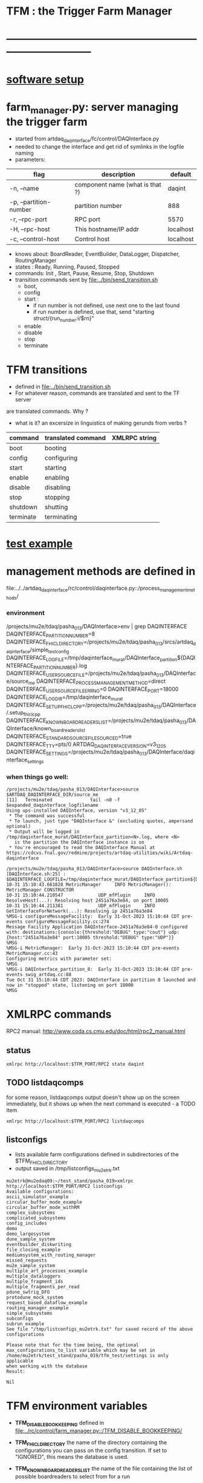 #+startup:fold
#
* TFM : the Trigger Farm Manager
* ------------------------------------------------------------------------------
* [[file:software_setup.org][software setup]]
* farm_manager.py: server managing the trigger farm                          
- started from artdaq_daqinterface/fc/control/DAQInterface.py
- needed to change the interface and get rid of symlinks in the logfile naming
- parameters:
|------------------------+---------------------------------+-----------|
| flag                   | description                     | default   |
|------------------------+---------------------------------+-----------|
| -n, --name             | component name (what is that ?) | daqint    |
| -p, --partition-number | partition number                | 888       |
| -r, --rpc-port         | RPC port                        | 5570      |
| -H, --rpc-host         | This hostname/IP addr           | localhost |
| -c, --control-host     | Control host                    | localhost |
|------------------------+---------------------------------+-----------|
- knows about: BoardReader, EventBuilder, DataLogger, Dispatcher, RoutingManager
- states  : Ready, Running, Paused, Stopped
- commands: Init , Start, Pause, Resume, Stop, Shutdown
- transition commands sent by [[file:../bin/send_transition.sh]]
  - boot,
  - config
  - start :
    - if run number is not defined, use next one to the last found
    - if run number is defined, use that, send "starting struct/{run_number:i/$rn}"
  - enable
  - disable
  - stop
  - terminate
* TFM transitions                                                            
- defined in [[file:../bin/send_transition.sh]]              
- For whatever reason, commands are translated and sent to the TF server 
are translated commands. Why ?
- what is it? an excersize in linguistics of making gerunds from verbs ?
|-----------+--------------------+---------------|
| command   | translated command | XMLRPC string |
|-----------+--------------------+---------------|
| boot      | booting            |               |
| config    | configuring        |               |
| start     | starting           |               |
| enable    | enabling           |               |
| disable   | disabling          |               |
| stop      | stopping           |               |
| shutdown  | shutting           |               |
| terminate | terminating        |               |
|-----------+--------------------+---------------|
* [[file:test_example.org][test example]]                                                               
* management methods are defined in                                          
   file:../../artdaq_daqinterface/rc/control/daqinterface.py::/process_management_methods/
*** environment                                                              
/projects/mu2e/tdaq/pasha_013/DAQInterface>env | grep DAQINTERFACE
DAQINTERFACE_PARTITION_NUMBER=8
DAQINTERFACE_FHICL_DIRECTORY=/projects/mu2e/tdaq/pasha_013/srcs/artdaq_daqinterface/simple_test_config
DAQINTERFACE_LOGFILE=/tmp/daqinterface_murat/DAQInterface_partition${DAQINTERFACE_PARTITION_NUMBER}.log
DAQINTERFACE_USER_SOURCEFILE=/projects/mu2e/tdaq/pasha_013/DAQInterface/source_me
DAQINTERFACE_PROCESS_MANAGEMENT_METHOD=direct
DAQINTERFACE_USER_SOURCEFILE_ERRNO=0
DAQINTERFACE_PORT=18000
DAQINTERFACE_LOGDIR=/tmp/daqinterface_murat
DAQINTERFACE_SETUP_FHICLCPP=/projects/mu2e/tdaq/pasha_013/DAQInterface/.setup_fhiclcpp
DAQINTERFACE_KNOWN_BOARDREADERS_LIST=/projects/mu2e/tdaq/pasha_013/DAQInterface/known_boardreaders_list
DAQINTERFACE_STANDARD_SOURCEFILE_SOURCED=true
DAQINTERFACE_TTY=pts/0
ARTDAQ_DAQINTERFACE_VERSION=v3_12_05
DAQINTERFACE_SETTINGS=/projects/mu2e/tdaq/pasha_013/DAQInterface/daqinterface_settings
*** when things go well:                                                     
#+begin_src
/projects/mu2e/tdaq/pasha_013/DAQInterface>source $ARTDAQ_DAQINTERFACE_DIR/source_me
[11]   Terminated              tail -n0 -f $expanded_daqinterface_logfilename
Using ups-installed DAQInterface, version "v3_12_05"
 * The command was successful
 * To launch, just type "DAQInterface &" (excluding quotes, ampersand optional)
 * Output will be logged in /tmp/daqinterface_murat/DAQInterface_partition<N>.log, where <N> 
   is the partition the DAQInterface instance is on
 * You're encouraged to read the DAQInterface Manual at https://cdcvs.fnal.gov/redmine/projects/artdaq-utilities/wiki/Artdaq-daqinterface

/projects/mu2e/tdaq/pasha_013/DAQInterface>source DAQInterface.sh 
[DAQInterface.sh:25] : $DAQINTERFACE_LOGFILE=/tmp/daqinterface_murat/DAQInterface_partition${DAQINTERFACE_PARTITION_NUMBER}.log
10-31 15:10:43.661828 MetricManager     INFO MetricManager(): MetricManager CONSTRUCTOR
10-31 15:10:44.210547             UDP_mfPlugin     INFO ResolveHost(...): Resolving host 2451a76a3e84, on port 10005
10-31 15:10:44.211381             UDP_mfPlugin     INFO GetInterfaceForNetwork(...): Resolving ip 2451a76a3e84
%MSG-i configureMessageFacility:  Early 31-Oct-2023 15:10:44 CDT pre-events configureMessageFacility.cc:274
Message Facility Application DAQInterface-2451a76a3e84-0 configured with: destinations:{console:{threshold:"DEBUG" type:"cout"} udp:{host:"2451a76a3e84" port:10005 threshold:"DEBUG" type:"UDP"}}
%MSG
%MSG-i MetricManager:  Early 31-Oct-2023 15:10:44 CDT pre-events MetricManager.cc:43
Configuring metrics with parameter set: 
%MSG
%MSG-i DAQInterface_partition_8:  Early 31-Oct-2023 15:10:44 CDT pre-events swig_artdaq.cc:88
Tue Oct 31 15:10:44 CDT 2023: DAQInterface in partition 8 launched and now in "stopped" state, listening on port 18000
%MSG
#+end_src
* XMLRPC commands                                                            
  RPC2 manual: http://www.coda.cs.cmu.edu/doc/html/rpc2_manual.html
** status                                                                    
#+begin_src                                                                   
                xmlrpc http://localhost:$TFM_PORT/RPC2 state daqint
#+end_src 
** TODO listdaqcomps                                                         
for some reason, listdaqcomps output doesn't show up on the screen immediately, 
but it shows up when the next command is executed - a TODO item
#+begin_src                                                                  
xmlrpc http://localhost:$TFM_PORT/RPC2 listdaqcomps
#+end_src
** listconfigs                                                               
- lists available farm configurations defined in subdirectories of the $TFM_FHICL_DIRECTORY
- output saved in /tmp/listconfigs_mu2etrk.txt 
#+begin_src                                                                  
mu2etrk@mu2edaq09:~/test_stand/pasha_019>xmlrpc http://localhost:$TFM_PORT/RPC2 listconfigs
Available configurations: 
ascii_simulator_example
circular_buffer_mode_example
circular_buffer_mode_withRM
complex_subsystems
complicated_subsystems
config_includes
demo
demo_largesystem
dune_sample_system
eventbuilder_diskwriting
file_closing_example
mediumsystem_with_routing_manager
missed_requests
mu2e_sample_system
multiple_art_processes_example
multiple_dataloggers
multiple_fragment_ids
multiple_fragments_per_read
pdune_swtrig_DFO
protodune_mock_system
request_based_dataflow_example
routing_manager_example
simple_subsystems
subconfigs
subrun_example
See file "/tmp/listconfigs_mu2etrk.txt" for saved record of the above configurations

Please note that for the time being, the optional
max_configurations_to_list variable which may be set in
/home/mu2etrk/test_stand/pasha_019/tfm_test/settings is only applicable
when working with the database
Result:

Nil
#+end_src 
* TFM environment variables                                                  
- *TFM_DISABLE_BOOKKEEPING*                                                  
  defined in [[file:../rc/control/farm_manager.py::/TFM_DISABLE_BOOKKEEPING/]]
- *TFM_FHICL_DIRECTORY*                                                      
  the name of the directory containing the configurations you can pass 
  on the config transition. If set to "IGNORED", this means the database is used. 
- *TFM_KNOWN_BOARDREADERS_LIST*                                              
  the name of the file containing the list of possible boardreaders to select from for a run
- *TFM_LOGDIR*                                                               
  the directory in which the file which logs TFM output to screen is located.
- *TFM_LOGFILE*                                                              
  the name of the file which logs TFM output to screen. 
  Default: /tmp/tfm_${USER}/tfm_partition\$TFM_PARTITION_NUMBER}.log 

  Notice that since the variable name itself includes a reference to the
  partition variable, you can't directly use it (e.g., "less $TFM_LOGFILE" 
  wouldn't do what you'd think it would do)
- *TFM_OVERRIDES_FOR_EXPERIMENT_MODULE_DIR*                                  
  defined in [[file:../rc/control/farm_manager.py::/TFM_OVERRIDES_FOR_EXPERIMENT_MODULE_DIR/]]
- *TFM_PARTITION_NUMBER*                                                     
  The partition TFM (and ARTDAQ) will run on. Defaults to 0.
  I guess, both should be the same
- *TFM_PROCESS_MANAGEMENT_METHOD*                                            
  The method used to control processes. 
  Options are "direct", "pmt", and "external_run_control". 
- *TFM_PROCESS_REQUIREMENTS_LIST*                                            
  an (optional) file users can edit to control which processes are 
  run-critical, assuming the process management method is in "direct" mode

  P.M. calling a file 'a list' doesn't make much sense
- *TFM_SETTINGS*                                                             
  The name of the file containing unlikely-to-be-changed-often parameters 
  controlling TFM behavior (process timeouts, output directory 
  for artdaq logfiles, etc.)
- *TFM_SETUP_FHICLCPP*                                                       
  defined in [[file:../rc/control/farm_manager.py::/TFM_SETUP_FHICLCPP/]]
- *TFM_STANDARD_SOURCE_FILE_SOURCED*                                         
  - set to "true" by sourcing file:../source_me::/TFM_STANDARD_SOURCEFILE_SOURCED/
  which defines other TFM environment variables
  - required by all shell scripts
- *TFM_TRACE_SCRIPT*                                                         
  defined in [[file:../rc/control/farm_manager.py::/TFM_TRACE_SCRIPT/]]
- *TFM_USER_SOURCEFILE*                                                      
  The name of the experiment-defined script which the generic TFM source_me 
  script will in turn source when you set up the environment
- ---------------------------------------------------------------------------                                                        
#+begin_src
TFM_FHICL_DIRECTORY=/projects/mu2e/tdaq/pasha_019/srcs/artdaq_daqinterface/simple_test_config
TFM_LOGFILE=/tmp/daqinterface_murat/DAQInterface_partition${DAQINTERFACE_PARTITION_NUMBER}.log
TFM_USER_SOURCEFILE=/projects/mu2e/tdaq/pasha_013/DAQInterface/source_me
TFM_PROCESS_MANAGEMENT_METHOD=direct
TFM_PARTITION_NUMBER=0
TFM_USER_SOURCEFILE_ERRNO=0
TFM_PORT=10000
TFM_LOGDIR=/tmp/daqinterface_murat
TFM_DIR=/projects/mu2e/tdaq/pasha_013/srcs/artdaq_daqinterface
TFM_SETUP_FHICLCPP=/projects/mu2e/tdaq/pasha_013/srcs/artdaq_daqinterface/docs/.setup_fhiclcpp
TFM_KNOWN_BOARDREADERS_LIST=/projects/mu2e/tdaq/pasha_013/DAQInterface/known_boardreaders_list
TFM_STANDARD_SOURCEFILE_SOURCED=true
TFM_TTY=pts/2
TFM_VERSION=v3_12_05
TFM_SETTINGS=/projects/mu2e/tdaq/pasha_019/tfm/tfm_settings
#+end_src
* log file naming                                                            
  [[file:../rc/control/farm_manager.py::/def determine_logfilename/]]

  log file names defined during the boot transition 
  -- do_boot
     -- get_artdaq_log_filenames
        -- determine_logfilename


  -- logfiles are created at boot step, on my laptop/docker this step for config='demo'
     took from 00:07:53 to 00:09:03, out of that:
  -- 38 sec - not sure what
  -- 10 sec - check of the setup script
  -- 19 sec - launch of the artdaq processes
  --  2 sec - associating log files

- log of the boot transition 
#+begin_quote                                                                
%MSG-i DAQInterface_partition_0:  Early 02-Nov-2023 00:07:53 CDT pre-events swig_artdaq.cc:88
Thu Nov  2 00:07:53 CDT 2023: BOOT transition underway
%MSG
%MSG-i DAQInterface_partition_0:  Early 02-Nov-2023 00:08:31 CDT pre-events swig_artdaq.cc:88

artdaq_mfextensions v1_08_05, e28:prof:s124, appears to be available; if
windowing is supported on your host you should see the messageviewer
window pop up momentarily
%MSG
%MSG-i DAQInterface_partition_0:  Early 02-Nov-2023 00:08:31 CDT pre-events swig_artdaq.cc:88

On randomly selected node (localhost), will confirm that the DAQ setup script 
/projects/mu2e/tdaq/pasha_013/setup_ots.sh
doesn't return a nonzero value when sourced...
%MSG
%MSG-i DAQInterface_partition_0:  Early 02-Nov-2023 00:08:41 CDT pre-events swig_artdaq.cc:88
done (10.0 seconds).
%MSG
%MSG-i DAQInterface_partition_0:  Early 02-Nov-2023 00:08:41 CDT pre-events swig_artdaq.cc:88

Launching the artdaq processes
%MSG
%MSG-i DAQInterface_partition_0:  Early 02-Nov-2023 00:08:41 CDT pre-events swig_artdaq.cc:88
Executing commands to launch processes on 2451a76a3e84
%MSG
%MSG-i DAQInterface_partition_0:  Early 02-Nov-2023 00:09:00 CDT pre-events swig_artdaq.cc:88
Checking that processes are up (check 1 of a max of 20 checks)...
%MSG
%MSG-i DAQInterface_partition_0:  Early 02-Nov-2023 00:09:00 CDT pre-events swig_artdaq.cc:88
found 6 of 6 processes.
%MSG
%MSG-i DAQInterface_partition_0:  Early 02-Nov-2023 00:09:00 CDT pre-events swig_artdaq.cc:88
All processes appear to be up
%MSG
%MSG-i DAQInterface_partition_0:  Early 02-Nov-2023 00:09:00 CDT pre-events swig_artdaq.cc:88

Determining logfiles associated with the artdaq processes...
%MSG
%MSG-i DAQInterface_partition_0:  Early 02-Nov-2023 00:09:03 CDT pre-events swig_artdaq.cc:88
done (2.4 seconds).
%MSG
%MSG-i DAQInterface_partition_0:  Early 02-Nov-2023 00:09:03 CDT pre-events swig_artdaq.cc:88

Thu Nov  2 00:09:03 CDT 2023: BOOT transition complete
%MSG
#+end_quote
- log of the stop transition
#+begin_quote                                                                
/projects/mu2e/tdaq/pasha_013/DAQInterface>send_transition.sh stop 
xmlrpc http://localhost:10000/RPC2 state_change daqint stopping 'struct/{ignored_variable:i/999}'
Result:

Nil
/projects/mu2e/tdaq/pasha_013/DAQInterface>%MSG-i DAQInterface_partition_0:  Early 02-Nov-2023 00:29:12 CDT pre-events swig_artdaq.cc:88

Thu Nov  2 00:29:12 CDT 2023: STOP transition underway for run 2
%MSG
%MSG-i DAQInterface_partition_0:  Early 02-Nov-2023 00:29:12 CDT pre-events swig_artdaq.cc:88

Sending stop transition to artdaq processes...
%MSG
/projects/mu2e/tdaq/pasha_013/DAQInterface>top%MSG-e DAQInterface_partition_0:  Early 02-Nov-2023 00:30:12 CDT pre-events swig_artdaq.cc:76

 Thu Nov  2 00:30:12 CDT 2023: Timeout sending Stop transition to artdaq
process component02 at 2451a76a3e84:10101; try checking logfile
2451a76a3e84:/projects/mu2e/tdaq/pasha_013/DAQInterface/Logs/component02-2451a76a3e84-10101/component02-2451a76a3e84-10101-20231102000900-128582.log
for details 
%MSG
%MSG-e DAQInterface_partition_0:  Early 02-Nov-2023 00:30:12 CDT pre-events swig_artdaq.cc:76

 Thu Nov  2 00:30:12 CDT 2023: Timeout sending Stop transition to artdaq
process component01 at 2451a76a3e84:10100; try checking logfile
2451a76a3e84:/projects/mu2e/tdaq/pasha_013/DAQInterface/Logs/component01-2451a76a3e84-10100/component01-2451a76a3e84-10100-20231102000900-128581.log
for details 
%MSG
%MSG-w DAQInterface_partition_0:  Early 02-Nov-2023 00:30:12 CDT pre-events swig_artdaq.cc:82

Thu Nov  2 00:30:12 CDT 2023: RECOVER transition underway for run 2
%MSG
%MSG-i DAQInterface_partition_0:  Early 02-Nov-2023 00:30:12 CDT pre-events swig_artdaq.cc:88
Thu Nov  2 00:30:12 CDT 2023: Attempting to cleanly wind down the BoardReaders if they (still) exist
%MSG
top%MSG-i DAQInterface_partition_0:  Early 02-Nov-2023 00:30:13 CDT pre-events swig_artdaq.cc:88
Thu Nov  2 00:30:13 CDT 2023: Attempting to cleanly wind down the EventBuilders if they (still) exist
%MSG
%MSG-i DAQInterface_partition_0:  Early 02-Nov-2023 00:30:13 CDT pre-events swig_artdaq.cc:88
Thu Nov  2 00:30:13 CDT 2023: Attempting to cleanly wind down the DataLoggers if they (still) exist
%MSG
%MSG-i DAQInterface_partition_0:  Early 02-Nov-2023 00:30:13 CDT pre-events swig_artdaq.cc:88
Thu Nov  2 00:30:13 CDT 2023: Attempting to cleanly wind down the Dispatchers if they (still) exist
%MSG
%MSG-i DAQInterface_partition_0:  Early 02-Nov-2023 00:30:15 CDT pre-events swig_artdaq.cc:88
Thu Nov  2 00:30:15 CDT 2023: Attempting to cleanly wind down the RoutingManagers if they (still) exist
%MSG
%MSG-i DAQInterface_partition_0:  Early 02-Nov-2023 00:30:15 CDT pre-events swig_artdaq.cc:88
Thu Nov  2 00:30:15 CDT 2023: Attempting to kill off the artdaq processes from this run if they still exist
%MSG
%MSG-w DAQInterface_partition_0:  Early 02-Nov-2023 00:30:16 CDT pre-events swig_artdaq.cc:82

Despite receiving a termination signal, the following artdaq processes on
2451a76a3e84 were not killed, so they'll be issued a SIGKILL: component01
component02 EventBuilder1 EventBuilder2 DataLogger1 DataLogger1
EventBuilder2 EventBuilder1
%MSG
%MSG-i DAQInterface_partition_0:  Early 02-Nov-2023 00:30:16 CDT pre-events swig_artdaq.cc:88

Thu Nov  2 00:30:16 CDT 2023: RECOVER transition complete for run 2
%MSG
%MSG-e DAQInterface_partition_0:  Early 02-Nov-2023 00:30:16 CDT pre-events swig_artdaq.cc:76



"An exception was thrown when attempting to send the "stop" transition to
the artdaq processes; see messages above for more info"

DAQInterface has set the DAQ back in the "Stopped" state; you may need to
scroll above the Recover transition output to find messages which could
help you provide any necessary adjustments.
%MSG
%MSG-e DAQInterface_partition_0:  Early 02-Nov-2023 00:30:16 CDT pre-events swig_artdaq.cc:76

Details on how to examine the artdaq process logfiles can be found in the
"Examining your output" section of the DAQInterface manual,
https://cdcvs.fnal.gov/redmine/projects/artdaq-utilities/wiki/Artdaq-daqinterface#Examining-your-output
%MSG
%MSG-w DAQInterface_partition_0:  Early 02-Nov-2023 00:30:17 CDT pre-events swig_artdaq.cc:82

Thu Nov  2 00:30:17 CDT 2023: RECOVER transition underway for run 2
%MSG
%MSG-i DAQInterface_partition_0:  Early 02-Nov-2023 00:30:17 CDT pre-events swig_artdaq.cc:88
Thu Nov  2 00:30:17 CDT 2023: Attempting to cleanly wind down the BoardReaders if they (still) exist
%MSG
%MSG-i DAQInterface_partition_0:  Early 02-Nov-2023 00:30:17 CDT pre-events swig_artdaq.cc:88
Thu Nov  2 00:30:17 CDT 2023: Attempting to cleanly wind down the EventBuilders if they (still) exist
%MSG
%MSG-i DAQInterface_partition_0:  Early 02-Nov-2023 00:30:17 CDT pre-events swig_artdaq.cc:88
Thu Nov  2 00:30:17 CDT 2023: Attempting to cleanly wind down the DataLoggers if they (still) exist
%MSG
%MSG-i DAQInterface_partition_0:  Early 02-Nov-2023 00:30:17 CDT pre-events swig_artdaq.cc:88
Thu Nov  2 00:30:17 CDT 2023: Attempting to cleanly wind down the Dispatchers if they (still) exist
%MSG
%MSG-i DAQInterface_partition_0:  Early 02-Nov-2023 00:30:17 CDT pre-events swig_artdaq.cc:88
Thu Nov  2 00:30:17 CDT 2023: Attempting to cleanly wind down the RoutingManagers if they (still) exist
%MSG
%MSG-i DAQInterface_partition_0:  Early 02-Nov-2023 00:30:17 CDT pre-events swig_artdaq.cc:88
Thu Nov  2 00:30:17 CDT 2023: Attempting to kill off the artdaq processes from this run if they still exist
%MSG
%MSG-i DAQInterface_partition_0:  Early 02-Nov-2023 00:30:18 CDT pre-events swig_artdaq.cc:88

Thu Nov  2 00:30:18 CDT 2023: RECOVER transition complete for run 2
%MSG
%MSG-e DAQInterface_partition_0:  Early 02-Nov-2023 00:30:18 CDT pre-events swig_artdaq.cc:76



"Traceback (most recent call last):   File
"/projects/mu2e/tdaq/pasha_013/srcs/artdaq_daqinterface/rc/control/daqinterface.py",
line 4426, in runner     raise Exception( Exception: Error: at some point DAQInterface
set an exception state "

DAQInterface has set the DAQ back in the "Stopped" state; you may need to
scroll above the Recover transition output to find messages which could
help you provide any necessary adjustments.
%MSG
%MSG-e DAQInterface_partition_0:  Early 02-Nov-2023 00:30:18 CDT pre-events swig_artdaq.cc:76

Details on how to examine the artdaq process logfiles can be found in the
"Examining your output" section of the DAQInterface manual,
https://cdcvs.fnal.gov/redmine/projects/artdaq-utilities/wiki/Artdaq-daqinterface#Examining-your-output
%MSG
#+end_quote
* TFM scripts                                                                
*** send_transition.sh
*** artdaq_process_info.sh
*** status.sh
*** TODO listdaqcomps.sh                                                     
- the printout doesn't seem to come up on the screen, gets printed by the next command
#+begin_src                                                                  
/projects/mu2e/tdaq/pasha_013/DAQInterface/daqinterface_settings is only
applicable when working with the database

/projects/mu2e/tdaq/pasha_013/DAQInterface>listdaqcomps.sh
Result:

Nil
#+end_src
*** listconfigs.sh                                                           
#+begin_src                                                                  
/projects/mu2e/tdaq/pasha_013/DAQInterface>listconfigs.sh
Result:

Nil
/projects/mu2e/tdaq/pasha_013/DAQInterface>[config_functions_local.py] components_file: /projects/mu2e/tdaq/pasha_013/DAQInterface/known_boardreaders_list
EMOE # of components found in listdaqcomps call: 31
component01 (runs on localhost)
component02 (runs on localhost)
component03 (runs on localhost)
component04 (runs on localhost)
component05 (runs on localhost)
component06 (runs on localhost)
component07 (runs on localhost)
component08 (runs on localhost)
component09 (runs on localhost)
component10 (runs on localhost)
component1000 (runs on localhost)
component1001 (runs on localhost)
component11 (runs on localhost)
component12 (runs on localhost)
component13 (runs on localhost)
component14 (runs on localhost)
component15 (runs on localhost)
component16 (runs on localhost)
component17 (runs on localhost)
component18 (runs on localhost)
component19 (runs on localhost)
component_buffer_mode (runs on localhost)
component_dies_from_abort (runs on localhost)
component_dies_from_exit (runs on localhost)
component_dies_on_config (runs on localhost)
component_fragment_size_blows_up (runs on localhost)
component_hangs (runs on localhost)
component_one_event_per_subrun (runs on localhost)
component_subsystem_2 (runs on localhost)
component_throws_exception (runs on localhost)
component_throws_exception_on_config (runs on localhost)
murat     128584  2.3  0.2 3299960 34292 pts/2   Sl   00:09   0:29 eventbuilder -c id: 10103 commanderPluginType: xmlrpc rank: 3 application_name: EventBuilder2 partition_number: 0
murat     137942  0.0  0.0 2835944 10016 pts/2   S    00:14   0:00 eventbuilder -c id: 10103 commanderPluginType: xmlrpc rank: 3 application_name: EventBuilder2 partition_number: 0
Appear to have duplicate processes for EventBuilder2 on 2451a76a3e84, pids: 128584 137942
murat     128583  2.3  0.2 3295724 33788 pts/2   Sl   00:09   0:29 eventbuilder -c id: 10102 commanderPluginType: xmlrpc rank: 2 application_name: EventBuilder1 partition_number: 0
murat     137943  0.0  0.0 2835944 9996 pts/2    S    00:14   0:00 eventbuilder -c id: 10102 commanderPluginType: xmlrpc rank: 2 application_name: EventBuilder1 partition_number: 0
Appear to have duplicate processes for EventBuilder1 on 2451a76a3e84, pids: 128583 137943
murat     128585  3.8  0.1 3027128 27952 pts/2   Sl   00:09   0:49 datalogger -c id: 10104 commanderPluginType: xmlrpc rank: 4 application_name: DataLogger1 partition_number: 0
murat     137923  0.0  0.0 2723632 10512 pts/2   S    00:14   0:00 datalogger -c id: 10104 commanderPluginType: xmlrpc rank: 4 application_name: DataLogger1 partition_number: 0
Appear to have duplicate processes for DataLogger1 on 2451a76a3e84, pids: 128585 137923
murat     169563  1.0  0.2 3295724 33476 pts/2   Sl   06:51   0:11 eventbuilder -c id: 10102 commanderPluginType: xmlrpc rank: 2 application_name: EventBuilder1 partition_number: 0
murat     184287  0.0  0.0 2835944 9996 pts/2    S    07:04   0:00 eventbuilder -c id: 10102 commanderPluginType: xmlrpc rank: 2 application_name: EventBuilder1 partition_number: 0
Appear to have duplicate processes for EventBuilder1 on 2451a76a3e84, pids: 169563 184287
murat     169564  1.0  0.2 3299960 33652 pts/2   Sl   06:51   0:11 eventbuilder -c id: 10103 commanderPluginType: xmlrpc rank: 3 application_name: EventBuilder2 partition_number: 0
murat     184286  0.0  0.0 2840048 10420 pts/2   S    07:04   0:00 eventbuilder -c id: 10103 commanderPluginType: xmlrpc rank: 3 application_name: EventBuilder2 partition_number: 0
Appear to have duplicate processes for EventBuilder2 on 2451a76a3e84, pids: 169564 184286
murat     169565  1.7  0.1 3027128 28124 pts/2   Sl   06:51   0:19 datalogger -c id: 10104 commanderPluginType: xmlrpc rank: 4 application_name: DataLogger1 partition_number: 0
murat     184267  0.0  0.0 2723632 10504 pts/2   S    07:04   0:00 datalogger -c id: 10104 commanderPluginType: xmlrpc rank: 4 application_name: DataLogger1 partition_number: 0
Appear to have duplicate processes for DataLogger1 on 2451a76a3e84, pids: 169565 184267
Available configurations: 
ascii_simulator_example
circular_buffer_mode_example
circular_buffer_mode_withRM
complex_subsystems
complicated_subsystems
config_includes
demo
demo_largesystem
dune_sample_system
eventbuilder_diskwriting
file_closing_example
mediumsystem_with_routing_manager
missed_requests
mu2e_sample_system
multiple_art_processes_example
multiple_dataloggers
multiple_fragment_ids
multiple_fragments_per_read
pdune_swtrig_DFO
protodune_mock_system
request_based_dataflow_example
routing_manager_example
simple_subsystems
subconfigs
subrun_example
See file "/tmp/listconfigs_murat.txt" for saved record of the above configurations

Please note that for the time being, the optional
max_configurations_to_list variable which may be set in
/projects/mu2e/tdaq/pasha_013/DAQInterface/daqinterface_settings is only
applicable when working with the database
#+end_src
* error codes                                                                
- 140: 
* ------------------------------------------------------------------------------
